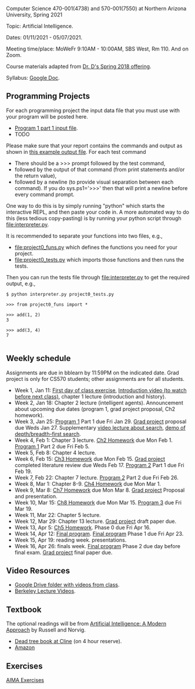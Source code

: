 Computer Science 470-001(4738) and 570-001(7550) at Northern Arizona
University, Spring 2021

Topic: Artificial Intelligence.

Dates: 01/11/2021 - 05/07/2021.

Meeting time/place: MoWeFr 9:10AM - 10:00AM, SBS West, Rm 110. And on
Zoom.

Course materials adapted from [[https://www.cefns.nau.edu/~edo/Classes/CS470-570_WWW/][Dr. D's Spring 2018 offering]].

Syllabus: [[https://docs.google.com/document/d/1sB11YjMPLF0TLuzI-9YCQbSQIlHbgHvRerXSKJ5XSk8/edit?usp=sharing][Google Doc]]. 

** Programming Projects

For each programming project the input data file that you must use
with your program will be posted here. 

- [[file:programs/boggle-part1/board.txt][Program 1 part 1 input file]].
- TODO

Please make sure that your report contains the commands and output as
shown in [[https://www.cefns.nau.edu/~edo/Classes/CS470-570_WWW/Assignments/Prog1-Boggle/Phase1output.txt][this example output file]]. For each test command
- There should be a >>> prompt followed by the test command,
- followed by the output of that command (from print statements and/or
  the return value),
- followed by a newline (to provide visual separation between each
  command). If you do sys.ps1='\n>>>' then that will print a newline
  before every command prompt.

One way to do this is by simply running "python" which starts the
interactive REPL, and then paste your code in. A more automated way to
do this (less tedious copy-pasting) is by running your python script
through [[file:interpreter.py]].

It is recommended to separate your functions into two files, e.g.,
- [[file:project0_funs.py]] which defines the functions you need for your
  project.
- [[file:project0_tests.py]] which imports those functions and then runs
  the tests.
Then you can run the tests file through [[file:interpreter.py]] to get the
required output, e.g.,

#+begin_src shell-script
$ python interpreter.py project0_tests.py

>>> from project0_funs import *

>>> add(1, 2)
3

>>> add(3, 4)
7

#+end_src

** Weekly schedule

Assignments are due in bblearn by 11:59PM on the
indicated date. Grad project is only for CS570 students; other
assignments are for all students.

- Week 1, Jan 11: [[file:materials/2021-01-11/README.org][First day of class exercise]], [[https://www.youtube.com/watch?feature=player_embedded&v=J6PBD-wNEDs][Introduction video (to watch
  before next class)]], chapter 1 lecture (introduction and history).
- Week 2, Jan 18: Chapter 2 lecture (intelligent agents). Announcement
  about upcoming due dates (program 1, grad project proposal, Ch2
  homework).
- Week 3, Jan 25: [[https://www.cefns.nau.edu/~edo/Classes/CS470-570_WWW/Assignments/Prog1-Boggle/Program1-Bogglev2.html][Program 1]] Part 1 due Fri Jan 29. [[https://www.cefns.nau.edu/~edo/Classes/CS470-570_WWW/Assignments/CS570-GradProjectOutline.pdf][Grad project]]
  proposal due Weds Jan 27. Supplementary [[https://www.youtube.com/watch?feature=player_embedded&v=afwPe_OqPX0][video lecture about search]],
  [[https://www.youtube.com/watch?v=cXZKV7K5v3E][demo of depth/breadth-first search]].
- Week 4, Feb 1: Chapter 3 lecture. [[https://www.cefns.nau.edu/~edo/Classes/CS470-570_WWW/Assignments/HW-Ch02.html][Ch2 Homework]] due Mon Feb 1. [[https://www.cefns.nau.edu/~edo/Classes/CS470-570_WWW/Assignments/Prog1-Boggle/Program1-Bogglev2.html][Program 1]] Part
  2 due Fri Feb 5.
- Week 5, Feb 8: Chapter 4 lecture.
- Week 6, Feb 15: [[https://www.cefns.nau.edu/~edo/Classes/CS470-570_WWW/Assignments/HW-Ch03.html][Ch3 Homework]] due Mon Feb 15. [[https://www.cefns.nau.edu/~edo/Classes/CS470-570_WWW/Assignments/CS570-GradProjectOutline.pdf][Grad project]] completed
  literature review due Weds Feb 17. [[https://www.cefns.nau.edu/~edo/Classes/CS470-570_WWW/Assignments/Prog2-RoadwarriorSearch/Program2-RoadWarrior.html][Program 2]] Part 1 due Fri Feb 19.
- Week 7, Feb 22: Chapter 7 lecture. [[https://www.cefns.nau.edu/~edo/Classes/CS470-570_WWW/Assignments/Prog2-RoadwarriorSearch/Program2-RoadWarrior.html][Program 2]] Part 2 due Fri Feb 26.
- Week 8, Mar 1: Chapter 8-9. [[https://www.cefns.nau.edu/~edo/Classes/CS470-570_WWW/Assignments/HW-Ch04.html][Ch4 Homework]] due Mon Mar 1.
- Week 9, Mar 8: [[https://www.cefns.nau.edu/~edo/Classes/CS470-570_WWW/Assignments/HW-Ch07.html][Ch7 Homework]] due Mon Mar 8. [[https://www.cefns.nau.edu/~edo/Classes/CS470-570_WWW/Assignments/CS570-GradProjectOutline.pdf][Grad project]] Proposal and
  presentation.
- Week 10, Mar 15: [[https://www.cefns.nau.edu/~edo/Classes/CS470-570_WWW/Assignments/HW-Ch08.html][Ch8 Homework]] due Mon Mar 15. [[https://www.cefns.nau.edu/~edo/Classes/CS470-570_WWW/Assignments/Prog3-Logic/Program3-FOPL.html][Program 3]] due Fri
  Mar 19.
- Week 11, Mar 22: Chapter 5 lecture.
- Week 12, Mar 29: Chapter 13 lecture. [[https://www.cefns.nau.edu/~edo/Classes/CS470-570_WWW/Assignments/CS570-GradProjectOutline.pdf][Grad project]] draft paper due.
- Week 13, Apr 5: [[https://www.cefns.nau.edu/~edo/Classes/CS470-570_WWW/Assignments/HW-Ch05.html][Ch5 Homework]]. Phase 0 due Fri Apr 16.
- Week 14, Apr 12: [[https://www.cefns.nau.edu/~edo/Classes/CS470-570_WWW/Assignments/Prog4-Gaming/Program4-Halma.html][Final program]].  [[https://www.cefns.nau.edu/~edo/Classes/CS470-570_WWW/Assignments/Prog4-Gaming/Program4-Halma.html][Final program]] Phase 1 due Fri Apr 23.
- Week 15, Apr 19: reading week. presentations. 
- Week 16, Apr 26: finals week.  [[https://www.cefns.nau.edu/~edo/Classes/CS470-570_WWW/Assignments/Prog4-Gaming/Program4-Halma.html][Final program]] Phase 2 due day before
  final exam. [[https://www.cefns.nau.edu/~edo/Classes/CS470-570_WWW/Assignments/CS570-GradProjectOutline.pdf][Grad project]] final paper due.

** Video Resources

- [[https://drive.google.com/drive/folders/1pT_E2KcJO039mxK5c4aTVeVlnCwFdQeS?usp=sharing][Google Drive folder with videos from class]].
- [[http://ai.berkeley.edu/lecture_videos.html][Berkeley Lecture Videos]].

** Textbook

The optional readings will be from [[http://aima.cs.berkeley.edu/][Artificial Intelligence: A Modern
Approach]] by Russell and Norvig.
- [[https://arizona-nau-primo.hosted.exlibrisgroup.com/primo-explore/fulldisplay?docid=01NAU_ALMA21108980210003842&context=L&vid=01NAU&lang=en_US&search_scope=Everything&adaptor=Local%2520Search%2520Engine&tab=default_tab&query=any,contains,artificial%2520intelligence%2520a%2520modern%2520approach&mode=Basic][Dead tree book at Cline]] (on 4 hour reserve).
- [[https://www.amazon.com/Artificial-Intelligence-Approach-Stuart-Russell/dp/9332543518][Amazon]]

** Exercises

[[https://aimacode.github.io/aima-exercises/][AIMA Exercises]]


